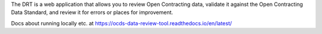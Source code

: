 
The DRT is a web application that allows you to review Open Contracting data, validate it against the Open Contracting Data Standard, and review it for errors or places for improvement.

Docs about running locally etc. at https://ocds-data-review-tool.readthedocs.io/en/latest/
